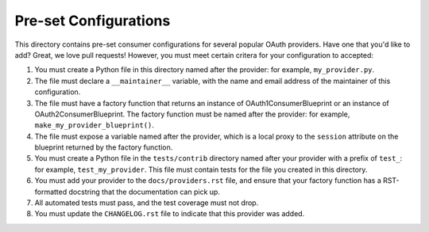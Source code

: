Pre-set Configurations
======================
This directory contains pre-set consumer configurations for
several popular OAuth providers. Have one that you'd like to add? Great, we
love pull requests! However, you must meet certain critera for your
configuration to accepted:

1. You must create a Python file in this directory named after the provider:
   for example, ``my_provider.py``.
2. The file must declare a ``__maintainer__`` variable, with the name and
   email address of the maintainer of this configuration.
3. The file must have a factory function that returns an instance of
   OAuth1ConsumerBlueprint or an instance of OAuth2ConsumerBlueprint.
   The factory function must be named after the provider: for example,
   ``make_my_provider_blueprint()``.
4. The file must expose a variable named after the provider, which is a local
   proxy to the ``session`` attribute on the blueprint returned by the
   factory function.
5. You must create a Python file in the ``tests/contrib`` directory named
   after your provider with a prefix of ``test_``:
   for example, ``test_my_provider``. This file must contain tests
   for the file you created in this directory.
6. You must add your provider to the ``docs/providers.rst`` file, and ensure
   that your factory function has a RST-formatted docstring that the
   documentation can pick up.
7. All automated tests must pass, and the test coverage must not drop.
8. You must update the ``CHANGELOG.rst`` file to indicate that this provider
   was added.

